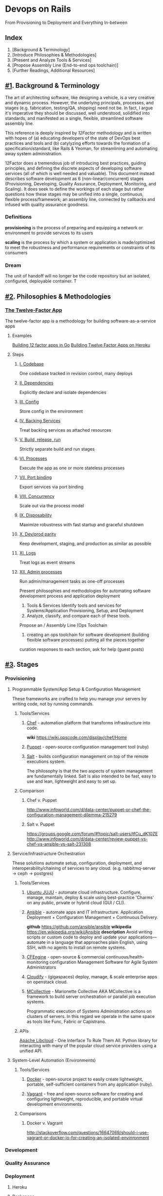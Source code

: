 * Devops on Rails
From Provisioning to Deployment and Everything In-between

** Index
1. [Background & Terminology]
2. [Introduce Philosophies & Methodologies]
3. [Present and Analyze Tools & Services]
4. [Propose Assembly Line (End-to-end ops toolchain)]
5. [Further Readings, Additional Resources]
** [[#1]]. Background & Terminology

The art of architecting software, like designing a vehicle, is a very
creative and dynamic process. However, the underlying principals,
processes, and stages (e.g. fabrication, testing/QA, shipping) need
not be. In fact, I argue it's imperative they should be discussed,
well understood, solidified into standards, and manifested as a
single, flexible, streamlined software assembly line.

This reference is deeply inspired by [[12factor.net][12Factor]] methodology and is
written with hopes of (a) educating developers of the state of DevOps
best practices and tools and (b) catylyzing efforts towards the
formation of a specification/standard, like Rails & Yeoman, for
streamlining and automating away system administration.

12Factor does a tremendous job of introducing best practices, guiding
principles, and defining the discrete aspects of developing software
services (all of which is well needed and valuable). This document
instead describes software development as 6 (non-linear/concurrent)
stages (Provisioning, Developing, Quality Assurance, Deployment,
Monitoring, and Scaling). It does seek to define the workings of each
stage but rather questions how these stages may be unified into a
single, continuous, flexible process/framework; an assembly line,
connected by callbacks and infused with quality assurance goodness.

*** Definitions
*provisioning* is the process of preparing and equipping a network or
environment to provide services to its users

*scaling* is the process by which a system or application is
made/optimized to meet the robustness and performance
requirements or constraints of its consumers

*** Dream
The unit of handoff will no longer be the code repository but an
isolated, configured, deployable container. T

** [[#2]]. Philosophies & Methodologies
*** [[http://12factor.net/][The Twelve-Factor App]]
The twelve-factor app is a methodology for building software-as-a-service apps
**** Examples
[[http://blog.gopheracademy.com/day-03-building-a-twelve-factor-app-in-go][Building 12 factor apps in Go]]
[[https://blog.heroku.com/archives/2013/8/15/twelve-factor-apps][Building Twelve Factor Apps on Heroku]]

**** Steps
***** [[http://12factor.net/codebase][I. Codebase]]
One codebase tracked in revision control, many deploys
***** [[http://12factor.net/dependencies][II. Dependencies]]
Explicitly declare and isolate dependencies
***** [[http://12factor.net/dependencies][III. Config]]
Store config in the environment
***** [[http://12factor.net/backing-services][IV. Backing Services]]
Treat backing services as attached resources
***** [[http://12factor.net/build-release-run][V. Build, release, run]]
Strictly separate build and run stages
***** [[http://12factor.net/processes][VI. Processes]]
Execute the app as one or more stateless processes
***** [[http://12factor.net/port-binding][VII. Port binding]]
Export services via port binding
***** [[http://12factor.net/concurrency][VIII. Concurrency]]
Scale out via the process model
***** [[http://12factor.net/disposability][IX. Disposability]]
Maximize robustness with fast startup and graceful shutdown
***** [[http://12factor.net/dev-prod-parity][X. Dev/prod parity]]
Keep development, staging, and production as similar as possible
***** [[http://12factor.net/logs][XI. Logs]]
Treat logs as event streams
***** [[http://12factor.net/admin-processes][XII. Admin processes]]
Run admin/management tasks as one-off processes



Present philosophies and methodologies for automating software development process and application deployment
2. Tools & Services Identify tools and services for Systems/Application Provisioning, Setup, and Deployment
3. Analyze, classify, and compare each of these tools.


Propose an  / Assembly Line (Ops Toolchain

4. creating an ops toolchain for software development (building flexible software processes) putting all the pieces together

curation responses to each section, ask for help (guest posts)

** [[#3]]. Stages
*** Provisioning
**** Programmable System/App Setup & Configuration Management
These frameworks are crafted to help you manage your servers by
writing code, not by running commands.
***** Tools/Services
****** [[http://www.getchef.com/chef/][Chef]] - automation platform that transforms infrastructure into code.
*wiki* https://wiki.opscode.com/display/chef/Home
****** [[http://puppetlabs.com/puppet/puppet-open-source][Puppet]] - open-source configuration management tool (ruby)
****** [[http://www.saltstack.com/community/][Salt]] - builds configuration management on top of the remote executions system. 
The philosophy is that the two aspects of system management are
fundamentally linked. Salt is also intended to be fast, easy to use
and lean, lightweight and easy to set up.
***** Comparison
****** Chef v. Puppet
http://www.infoworld.com/d/data-center/puppet-or-chef-the-configuration-management-dilemma-215279
****** Salt v. Puppet
https://groups.google.com/forum/#!topic/salt-users/tfCu_dK10ZE
http://www.infoworld.com/d/data-center/review-puppet-vs-chef-vs-ansible-vs-salt-231308
**** Service/Infrastructure Orchestration
These solutions automate setup, configuration, deployment, and
interoperability/chaining of services to any
cloud. (e.g. rabbitmq-server -> ceph -> postgres)
***** Tools/Services
****** [[https://juju.ubuntu.com/][Ubuntu JUJU]] - automate cloud infrastructure. Configure, manage, maintain, deploy & scale using best-practice 'Charms' on any public, private or hybrid cloud (GUI / CLI).
****** [[http://www.ansible.com/home][Ansible]] - automate apps and IT infrastructure. Application Deployment + Configuration Management + Continuous Delivery.
*github* https://github.com/ansible/ansible
*wikipedia* https://en.wikipedia.org/wiki/Ansible
*description* Avoid writing scripts or custom code to deploy and update
your applications— automate in a language that approaches plain
English, using SSH, with no agents to install on remote systems.

****** [[http://cfengine.com/][CFEngine]] - open-source & commercial continuous/health-monitoring configuration Management Software for Agile System Administrators
****** [[http://www.gigaspaces.com/cloudify-devops-cloud-application-management/meet-cloudify][Cloudify]] - (gigaspaces) deploy, manage, & scale enterprise apps on openstack cloud.
****** [[http://puppetlabs.com/mcollective][MCollective]] - Marionette Collective AKA MCollective is a framework to build server orchestration or parallel job execution systems.
Programmatic execution of Systems Administration actions on clusters
of servers. In this regard we operate in the same space as tools like
Func, Fabric or Capistrano.

***** APIs
[[http://libcloud.apache.org/][Apache Libcloud]] - One Interface To Rule Them All. Python library for
interacting with many of the popular cloud service providers using a
unified API.
**** System-Level Automation (Environments)
***** Tools/Services
****** [[http://docker.io][Docker]] - open-source project to easily create lightweight, portable, self-sufficient containers from any application (ruby).
****** [[http://www.vagrantup.com/][Vagrant]] - free and open-source software for creating and configuring lightweight, reproducible, and portable virtual development environments.
***** Comparisons
****** Docker v. Vagrant
http://stackoverflow.com/questions/16647069/should-i-use-vagrant-or-docker-io-for-creating-an-isolated-envinronment

*** Development
*** Quality Assurance
*** Deployment
**** Heroku
**** Rackspace
**** Amazon Web Services (AWS)

*** Monitoring
New Relics
*** Scaling
** [[#4]]. Assembly Lines
Here are a few attempt in the right direction towards afformentioned
automation / assembly line:
*** [[http://deis.io/][Deis]] - open source PaaS that makes it easy to deploy and scale LXC
containers and Chef nodes used to host applications, databases,
middleware and other services. Deis leverages Chef, Docker and Heroku
Buildpacks to provide a private PaaS that is lightweight and flexible
*** [[orchardup.com][Orchardup]] - Use Docker to run anything you can think of in 2 seconds
flat, without having to set up or manage servers.

** [[#5]]. Similar Guides & Resources
*** [[https://github.com/iDVB/devopsguide][DevOps Guide to the Galaxy]]
